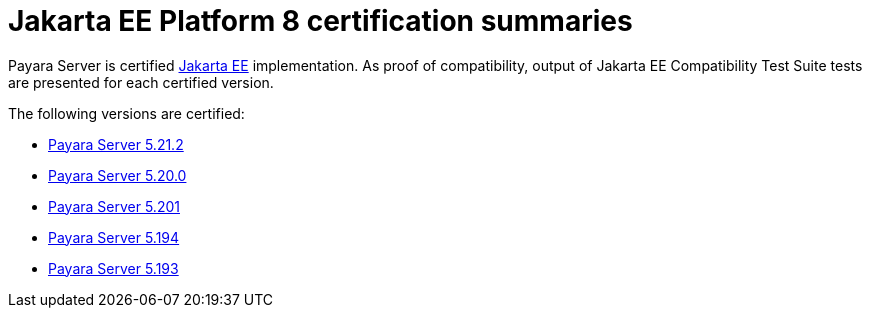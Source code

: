 = Jakarta EE Platform 8 certification summaries

Payara Server is certified https://jakarta.ee/[Jakarta EE] implementation.
As proof of compatibility, output of Jakarta EE Compatibility Test Suite tests are presented for each certified version.

The following versions are certified:

* xref:jakartaee-certification/5.21.2/README.adoc[Payara Server 5.21.2]
* xref:jakartaee-certification/5.20.0/README.adoc[Payara Server 5.20.0]
* xref:jakartaee-certification/5.201/README.adoc[Payara Server 5.201]
* xref:jakartaee-certification/5.194/README.adoc[Payara Server 5.194]
* xref:jakartaee-certification/5.193/README.adoc[Payara Server 5.193]
